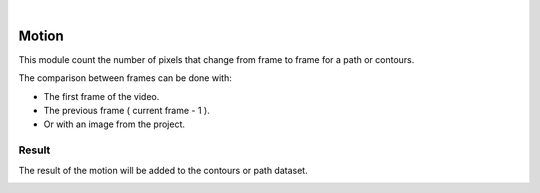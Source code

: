 |

Motion
===============================

This module count the number of pixels that change from frame to frame for a path or contours.

The comparison between frames can be done with:

- The first frame of the video.
- The previous frame ( current frame - 1 ).
- Or with an image from the project.

.. image:: /_static/modules/motion-module.png


------------------------
Result
------------------------

The result of the motion will be added to the contours or path dataset.

.. image:: /_static/modules/motion-module-result.png